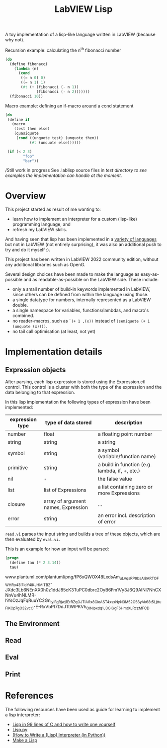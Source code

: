 #+TITLE: LabVIEW Lisp
A toy implementation of a lisp-like language written in LabVIEW (because why not).

Recursion example: calculating the n^{th} fibonacci number 
#+begin_src lisp
(do
  (define fibonacci
    (lambda (n)
      (cond
       ((= n 0) 0)
       ((= n 1) 1)
       (#t (+ (fibonacci (- n 1))
              (fibonacci (- n 2)))))))
  (fibonacci 10))
#+end_src

Macro example: defining an if-macro around a cond statement
#+begin_src lisp
(do
 (define if
   (macro
    (test then else)
    (quasiquote
     (cond ((unquote test) (unquote then))
           (#t (unquote else))))))

 (if (< 2 3)
        "foo"
        "bar"))
#+end_src

/Still work in progress
See .lablisp source files in /test directory to see examples the implementation can handle at the moment./

* Overview
This project started as result of me wanting to:
- learn how to implement an interpreter for a custom (lisp-like) programming language; and
- refresh my LabVIEW skills.
And having seen that lisp has been implemented in a [[https://github.com/kanaka/mal][variety of languages]] but not in LabVIEW (not entirely surprising), it was also an additional push to try and do it myself :).

This project has been written in LabVIEW 2022 community edition, without any additional libraries such as OpenG.

Several design choices have been made to make the language as easy-as-possible and as readable-as-possible on the LabVIEW side.
These include:
- only a small number of build-in keywords implemented in LabVIEW, since others can be defined from within the language using those.
- a single datatype for numbers, internally represented as a LabVIEW double.
- a single namespace for variables, functions/lambdas, and macro's combined.
- no reader-macros, such as =`(+ 1 ,(x))= instead of =(semiquote (+ 1 (unquote (x))))=.
- no tail call optimisation (at least, not yet)

* Implementation details

** Expression objects
After parsing, each lisp expression is stored using the Expression.ctl control.
This control is a cluster with both the type of the expression and the data belonging to that expression.

In this lisp implementation the following types of expression have been implemented:
| expression type | type of data stored                 | description                                    |
|-----------------+-------------------------------------+------------------------------------------------|
| number          | float                               | a floating point number                        |
| string          | string                              | a string                                       |
| symbol          | string                              | a symbol (variable/function name)              |
| primitive       | string                              | a build in function (e.g. lambda, if, +, etc.) |
| nil             | -                                   | the false value                                |
| list            | list of Expressions                 | a list containing zero or more Expressions     |
| closure         | array of argument names, Expression | ...                                            |
| error           | string                              | an error incl. description of error            |

~read.vi~ parses the input string and builds a tree of these objects, which are then evaluated by ~eval.vi~.

This is an example for how an input will be parsed:
#+begin_src lisp
(progn
  (define tau (* 2 3.14))
  tau)
#+end_src

www.plantuml.com/plantuml/png/fP6xQWOX48LxdsAm_uLVqsRP9bsAl8ARTOFWHRo43I7ldY4iKJHMiTBZ-JXdc3Lb6NEnXX0h0z1ddJ85cK3TuPC0dbrc2OyB6Fm1Vy3J6Q9AINl7NhCXNnVu4hNLMR-hYsOzJqFqRuuYC2Gn_iyiFgRjwj1ErRZqOJTlAi1x8CioAST4x_sxNyN3M52C5SyAk68t5Ljttu_FlKC_p7gO32vcO-E-RxVbPt7DdJTtWIPKVh_OlNlpxdq1J3GIGgF6HmtXLRczMFCD

** The Environment

** Read

** Eval

** Print


* References
The following resources have been used as guide for learning to implement a lisp interpreter:
- [[https://github.com/Robert-van-Engelen/tinylisp/blob/main/tinylisp.pdf][Lisp in 99 lines of C and how to write one yourself]]
- [[https://khamidou.com/compilers/lisp.py/][Lisp.py]]
- [[https://norvig.com/lispy.html][(How to Write a (Lisp) Interpreter (in Python))]]
- [[https://github.com/kanaka/mal][Make a Lisp]]
